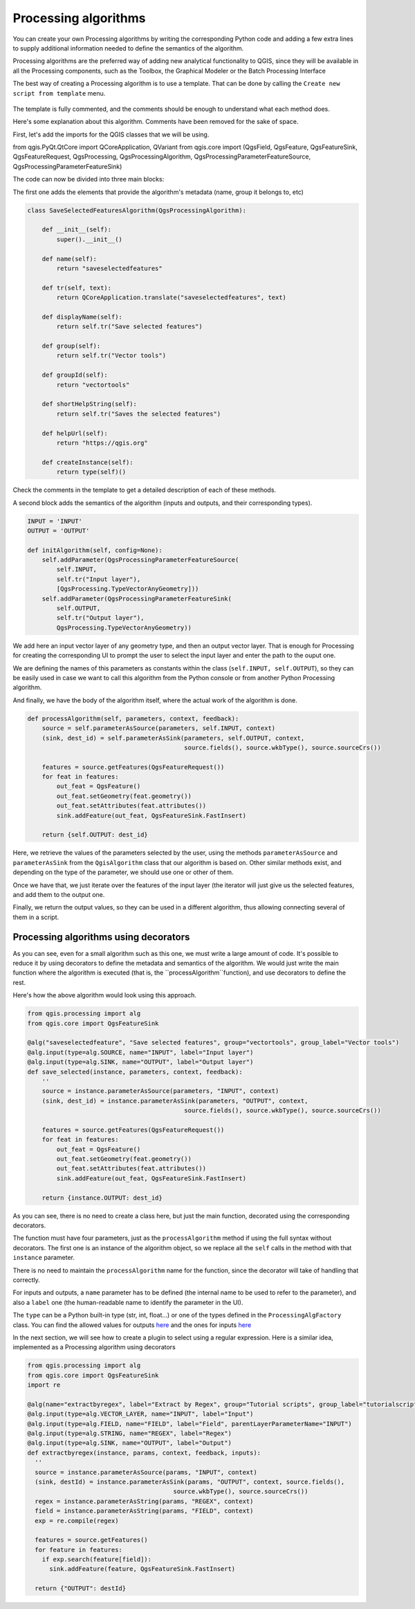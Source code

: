 Processing algorithms
=======================

You can create your own Processing algorithms by writing the corresponding Python code and
adding a few extra lines to supply additional information needed to define the
semantics of the algorithm.

Processing algorithms are the preferred way of adding new analytical functionality to QGIS, since they will be available in all the Processing components, such as the Toolbox, the Graphical Modeler or the Batch Processing Interface

The best way of creating a Processing algorithm is to use a template. That can be done by calling the ``Create new script from template`` menu.

    .. figure:: createtemplate.png

The template is fully commented, and the comments should be enough to understand what each method does. 

Here's some explanation about this algorithm. Comments have been removed for the sake of space.

First, let's add the imports for the QGIS classes that we will be using.

.. code-block:: python

from qgis.PyQt.QtCore import QCoreApplication, QVariant
from qgis.core import (QgsField, QgsFeature, QgsFeatureSink, QgsFeatureRequest, QgsProcessing, QgsProcessingAlgorithm, QgsProcessingParameterFeatureSource, QgsProcessingParameterFeatureSink)
    
The code can now be divided into three main blocks:

The first one adds the elements that provide the algorithm's metadata (name, group it belongs to, etc) 

.. code-block:: python

  class SaveSelectedFeaturesAlgorithm(QgsProcessingAlgorithm):

      def __init__(self):
          super().__init__()
   
      def name(self):
          return "saveselectedfeatures"
       
      def tr(self, text):
          return QCoreApplication.translate("saveselectedfeatures", text)
           
      def displayName(self):
          return self.tr("Save selected features")
   
      def group(self):
          return self.tr("Vector tools")
   
      def groupId(self):
          return "vectortools"
   
      def shortHelpString(self):
          return self.tr("Saves the selected features")
   
      def helpUrl(self):
          return "https://qgis.org"
           
      def createInstance(self):
          return type(self)()
   
Check the comments in the template to get a detailed description of each of these methods.

A second block adds the semantics of the algorithm (inputs and outputs, and their corresponding types).

.. code-block:: python

  INPUT = 'INPUT'
  OUTPUT = 'OUTPUT'
   
  def initAlgorithm(self, config=None):
      self.addParameter(QgsProcessingParameterFeatureSource(
          self.INPUT,
          self.tr("Input layer"),
          [QgsProcessing.TypeVectorAnyGeometry]))
      self.addParameter(QgsProcessingParameterFeatureSink(
          self.OUTPUT,
          self.tr("Output layer"),
          QgsProcessing.TypeVectorAnyGeometry))

We add here an input vector layer of any geometry type, and then an output vector layer. That is enough for Processing for creating the corresponding UI to prompt the user to select the input layer and enter the path to the ouput one.

We are defining the names of this parameters as constants within the class (``self.INPUT, self.OUTPUT``), so they can be easily used in case we want to call this algorithm from the Python console or from another Python Processing algorithm.

And finally, we have the body of the algorithm itself, where the actual work of the algorithm is done.

.. code-block:: python

    def processAlgorithm(self, parameters, context, feedback):
        source = self.parameterAsSource(parameters, self.INPUT, context)
        (sink, dest_id) = self.parameterAsSink(parameters, self.OUTPUT, context,
                                               source.fields(), source.wkbType(), source.sourceCrs())
 
        features = source.getFeatures(QgsFeatureRequest())
        for feat in features:
            out_feat = QgsFeature()
            out_feat.setGeometry(feat.geometry())
            out_feat.setAttributes(feat.attributes())
            sink.addFeature(out_feat, QgsFeatureSink.FastInsert)
 
        return {self.OUTPUT: dest_id}

Here, we retrieve the values of the parameters selected by the user, using the methods ``parameterAsSource`` and ``parameterAsSink`` from the ``QgisAlgorithm`` class that our algorithm is based on. Other similar methods exist, and depending on the type of the parameter, we should use one or other of them.

Once we have that, we just iterate over the features of the input layer (the iterator will just give us the selected features, and add them to the output one.

Finally, we return the output values, so they can be used in a different algorithm, thus allowing connecting several of them in a script.

Processing algorithms using decorators
--------------------------------------

As you can see, even for a small algorithm such as this one, we must write a large amount of code. It's possible to reduce it by using decorators to define the metadata and semantics of the algorithm. We would just write the main function where the algorithm is executed (that is, the ``processAlgorithm``function), and use decorators to define the rest.

Here's how the above algorithm would look using this approach.

.. code-block:: python

    from qgis.processing import alg
    from qgis.core import QgsFeatureSink

    @alg("saveselectedfeature", "Save selected features", group="vectortools", group_label="Vector tools")
    @alg.input(type=alg.SOURCE, name="INPUT", label="Input layer")
    @alg.input(type=alg.SINK, name="OUTPUT", label="Output layer")
    def save_selected(instance, parameters, context, feedback):
        ''
        source = instance.parameterAsSource(parameters, "INPUT", context)
        (sink, dest_id) = instance.parameterAsSink(parameters, "OUTPUT", context,
                                               source.fields(), source.wkbType(), source.sourceCrs())

        features = source.getFeatures(QgsFeatureRequest())
        for feat in features:
            out_feat = QgsFeature()
            out_feat.setGeometry(feat.geometry())
            out_feat.setAttributes(feat.attributes())
            sink.addFeature(out_feat, QgsFeatureSink.FastInsert)

        return {instance.OUTPUT: dest_id}

As you can see, there is no need to create a class here, but just the main function, decorated using the corresponding decorators.

The function must have four parameters, just as the ``processAlgorithm`` method if using the full syntax without decorators. The first one is an instance of the algorithm object, so we replace all the ``self`` calls in the method with that ``instance`` parameter.

There is no need to maintain the ``processAlgorithm`` name for the function, since the decorator will take of handling that correctly.

For inputs and outputs, a ``name`` parameter has to be defined (the internal name to be used to refer to the parameter), and also a ``label`` one (the human-readable name to identify the parameter in the UI).

The ``type`` can be a Python built-in type (str, int, float...) or one of the types defined in the ``ProcessingAlgFactory`` class. You can find the allowed values for outputs `here <https://github.com/qgis/QGIS/blob/master/python/processing/algfactory.py#L366>`_ and the ones for inputs `here <https://github.com/qgis/QGIS/blob/master/python/processing/algfactory.py#L413>`_


In the next section, we will see how to create a plugin to select using a regular expression. Here is a similar idea, implemented as a Processing algorithm using decorators



.. code-block:: python
    
    from qgis.processing import alg
    from qgis.core import QgsFeatureSink
    import re
    
    @alg(name="extractbyregex", label="Extract by Regex", group="Tutorial scripts", group_label="tutorialscripts")
    @alg.input(type=alg.VECTOR_LAYER, name="INPUT", label="Input")
    @alg.input(type=alg.FIELD, name="FIELD", label="Field", parentLayerParameterName="INPUT") 
    @alg.input(type=alg.STRING, name="REGEX", label="Regex")
    @alg.input(type=alg.SINK, name="OUTPUT", label="Output")
    def extractbyregex(instance, params, context, feedback, inputs):
      ''
      source = instance.parameterAsSource(params, "INPUT", context)
      (sink, destId) = instance.parameterAsSink(params, "OUTPUT", context, source.fields(), 
                                            source.wkbType(), source.sourceCrs())
      regex = instance.parameterAsString(params, "REGEX", context)
      field = instance.parameterAsString(params, "FIELD", context)
      exp = re.compile(regex)

      features = source.getFeatures()
      for feature in features:            
        if exp.search(feature[field]):  
          sink.addFeature(feature, QgsFeatureSink.FastInsert)

      return {"OUTPUT": destId}
